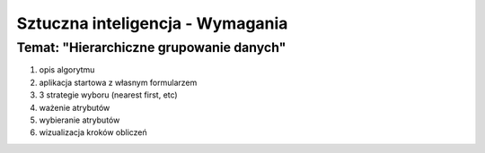 =================================
Sztuczna inteligencja - Wymagania
=================================
Temat: "Hierarchiczne grupowanie danych"
~~~~~~~~~~~~~~~~~~~~~~~~~~~~~~~~~~~~~~~~

1. opis algorytmu
2. aplikacja startowa z własnym formularzem
3. 3 strategie wyboru (nearest first, etc)
4. ważenie atrybutów
5. wybieranie atrybutów
6. wizualizacja kroków obliczeń